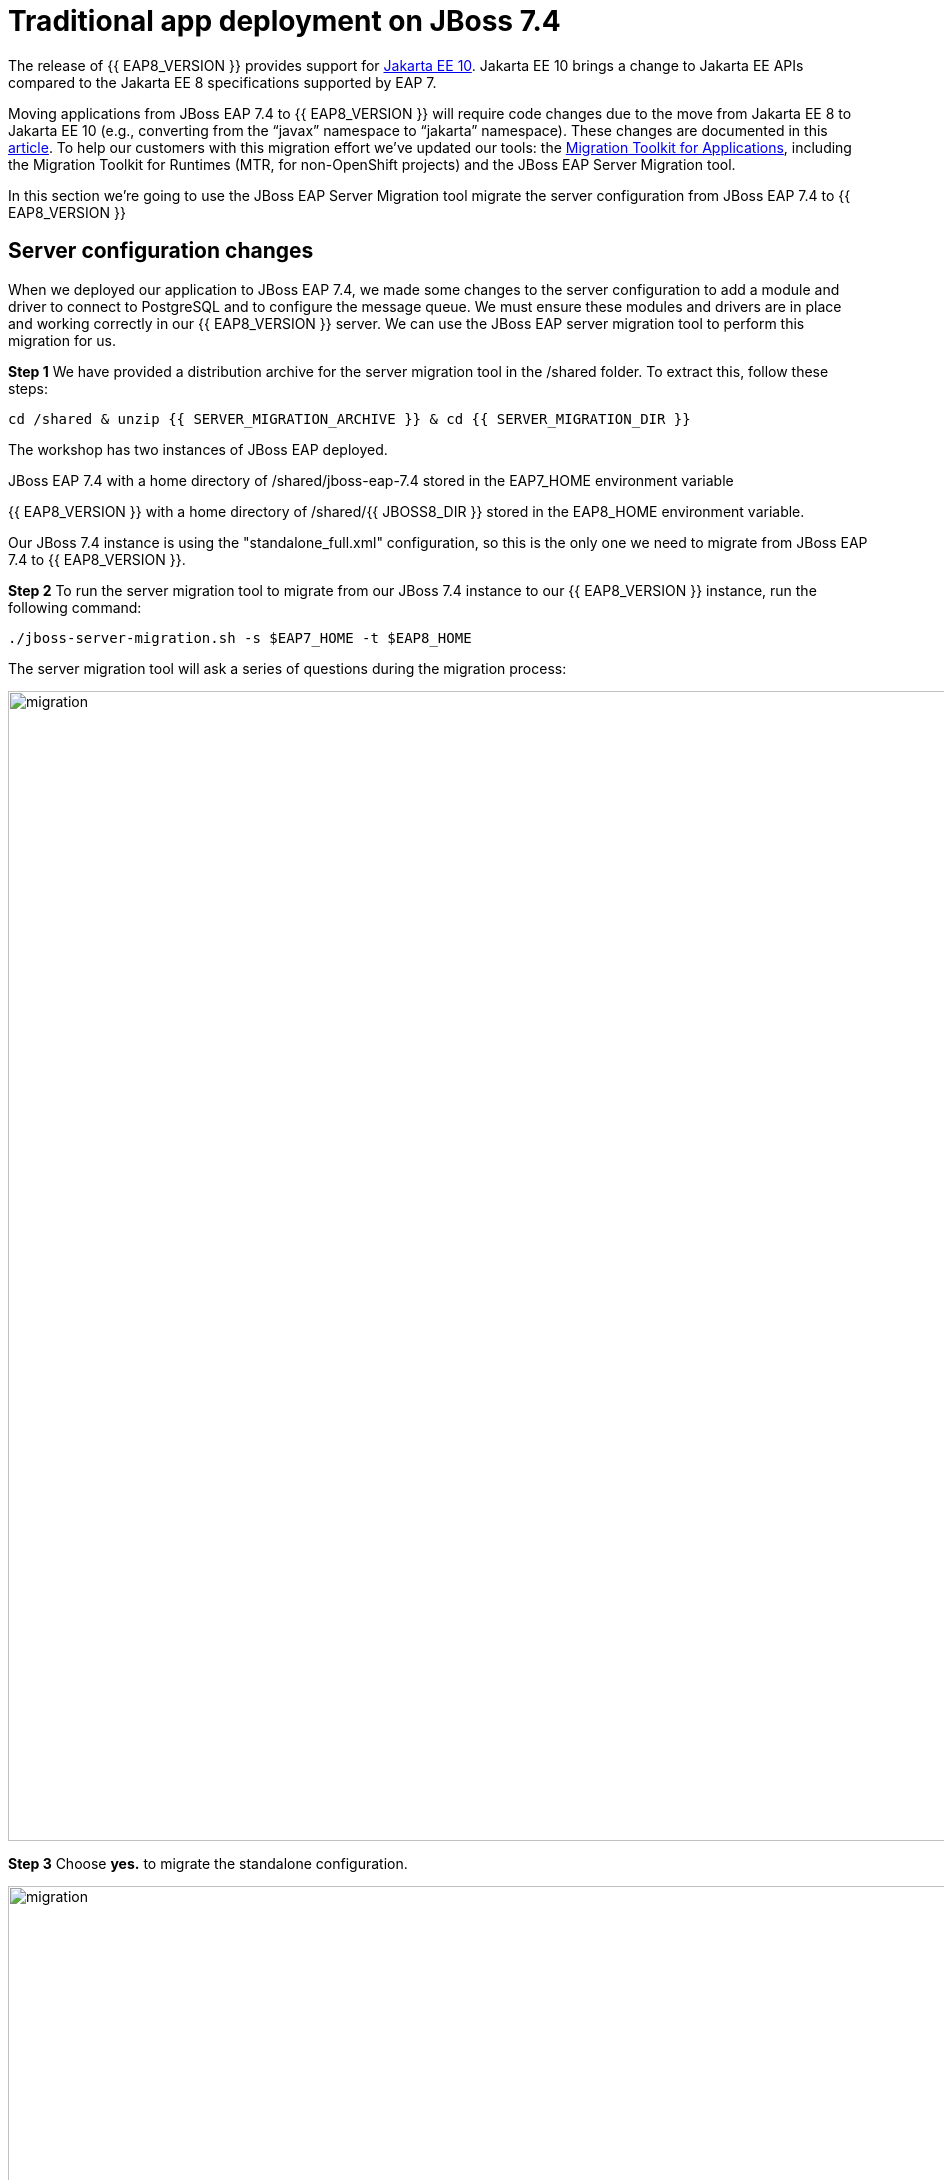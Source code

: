 = Traditional app deployment on JBoss 7.4
:experimental:
:imagesdir: images

The release of {{ EAP8_VERSION }} provides support for https://jakarta.ee/release/10/[Jakarta EE 10, window="_blank"]. Jakarta EE 10 brings a change to Jakarta EE APIs compared to the Jakarta EE 8 specifications supported by EAP 7. 

Moving applications from JBoss EAP 7.4 to {{ EAP8_VERSION }} will require code changes due to the move from Jakarta EE 8 to Jakarta EE 10 (e.g., converting from the “javax” namespace to “jakarta” namespace). These changes are documented in this https://access.redhat.com/articles/6980265[article, window="_blank"]. To help our customers with this migration effort we've updated our tools: the https://developers.redhat.com/products/mta/download[Migration Toolkit for Applications, window="_blank"], including the Migration Toolkit for Runtimes (MTR, for non-OpenShift projects) and the JBoss EAP Server Migration tool. 

In this section we're going to use the JBoss EAP Server Migration tool migrate the server configuration from JBoss EAP 7.4 to {{ EAP8_VERSION }}

## Server configuration changes

When we deployed our application to JBoss EAP 7.4, we made some changes to the server configuration to add a module and driver to connect to PostgreSQL and to configure the message queue. We must ensure these modules and drivers are in place and working correctly in our {{ EAP8_VERSION }} server. We can use the JBoss EAP server migration tool to perform this migration for us.  

*Step 1* We have provided a distribution archive for the server migration tool in the /shared folder.  To extract this, follow these steps:

[source,sh,role="copypaste"]
----
cd /shared & unzip {{ SERVER_MIGRATION_ARCHIVE }} & cd {{ SERVER_MIGRATION_DIR }}
----

The workshop has two instances of JBoss EAP deployed.

JBoss EAP 7.4 with a home directory of /shared/jboss-eap-7.4 stored in the EAP7_HOME environment variable

{{ EAP8_VERSION }} with a home directory of /shared/{{ JBOSS8_DIR }} stored in the EAP8_HOME environment variable.

Our JBoss 7.4 instance is using the "standalone_full.xml" configuration, so this is the only one we need to migrate from JBoss EAP 7.4 to {{ EAP8_VERSION }}.

*Step 2* To run the server migration tool to migrate from our JBoss 7.4 instance to our {{ EAP8_VERSION }} instance, run the following command:

[source,sh,role="copypaste"]
----
./jboss-server-migration.sh -s $EAP7_HOME -t $EAP8_HOME
----

The server migration tool will ask a series of questions during the migration process:

image::mig1.png[migration,1150]
*Step 3* Choose *yes.* to migrate the standalone configuration.

image::mig2.png[migration,1150]
*Step 4* Choose no. We want to select the configurations to migrate.

image::mig3.png[migration,1150]
*Step 5* Choose no. We don't want to migrate standalone-full-ha.xml.

image::mig4.png[migration,1150]
*Step 6* Choose *yes.* We want to migrate standalone-full.xml

The server migration tool will now report an error:

`
 ERROR Migration failed: org.jboss.migration.core.ServerMigrationFailureException: java.lang.UnsupportedOperationException: The source configuration includes Vault, which migration is unsupported by the tool and needs to be done manually in advance. If you want to proceed with the migration please restart migration with environment property security.migrate-vault.fail-if-vault-found set as false.
`

So we need to migrate our vault base password store to Elytron credential store before we can run the server migration.
So let's do this on our JBoss 7 cluster first before we continue.

*Step 7* Run the following command to migrate the legacy vault to a credential store called "my_vault_converted.cred_store" located in "$EAP7_HOME/standalone/configuration/".

[source,sh,role="copypaste"]
----
$EAP7_HOME/bin/elytron-tool.sh vault --keystore $EAP7_HOME/vault/vault.keystore --keystore-password vault22 --enc-dir $EAP7_HOME/vault/ --salt 1234abcd --iteration 120 --alias vault --location $EAP7_HOME/standalone/configuration/my_vault_converted.cred_store
----

*Step 8* We should now be able to list the entries in the new credential store

[source,sh,role="copypaste"]
----
$EAP7_HOME/bin/elytron-tool.sh credential-store --location=$EAP7_HOME/standalone/configuration/my_vault_converted.cred_store --aliases
----

You will be prompted to enter the credential store password: enter "vault22"

You will now see the list of entries in the credential store.

[source,sh]
----
Credential store contains following aliases: vb::dbpass vb::dbusername
----

*Step 9* For fields like username it is not possible to reference the credential store as credential stores specifically handle the storage of credentials not general purpose strings.  For this reason we're going to reference the username as an encrypted expression.  To do this we will first need to add a SecretKey to the credential store.

[source,sh,role="copypaste"]
----
$EAP7_HOME/bin/elytron-tool.sh credential-store --location=$EAP7_HOME/standalone/configuration/my_vault_converted.cred_store --generate-secret-key secret
----

You will be prompted to enter the credential store password: enter "vault22"

You should get the following response from the command:

[source,sh]
----
Alias "secret" has been successfully stored
----

*Step 10* We now need to add the credential store and expression resolver to the server. Login to the via the JBoss CLI

[source,sh,role="copypaste"]
----
$EAP7_HOME/bin/jboss-cli.sh --connect --controller=127.0.0.1:10090
----

*Step 11* Create a credential store called exampleKeyStoreCredentialStore using the credential store "my_vault_converted.cred_store" located in "$EAP7_HOME/standalone/configuration/"(jboss.server.config.dir)

[source,sh,role="copypaste"]
----
/subsystem=elytron/credential-store=exampleKeyStoreCredentialStore:add(relative-to=jboss.server.config.dir,modifiable=true,location=my_vault_converted.cred_store,implementation-properties={"keyStoreType"=>"JCEKS"},credential-reference={clear-text="MASK-5dOaAVafCSd;1234abcd;120"})
----

*Step 12* Define an expression resolver using the secret we created previously.

[source,sh,role="copypaste"]
----
/subsystem=elytron/expression=encryption:add(default-resolver=converted, resolvers=[{name=converted, credential-store=exampleKeyStoreCredentialStore, secret-key=secret}])
----

*Step 13* Test the credential store aliases

[source,sh,role="copypaste"]
----
/subsystem=elytron/credential-store=exampleKeyStoreCredentialStore:read-aliases()
----

You should see three results listed as follows:

[source,sh]
----
{
    "outcome" => "success",
    "result" => [
        "vb::dbpass",
        "secret",
        "vb::dbusername"
    ]
}
----

*Step 14* Now that we have a working credential store, we can use this for our database credentials. First,
remove the password attribute from the postgresql data-source.  Still in the JBoss CLI enter:

[source,sh,role="copypaste"]
----
/subsystem=datasources/data-source=postgresql:undefine-attribute(name=password)
----

*Step 15* Create a credential-reference attribute for the postgresql data-source to provide the password form the exampleKeyStoreCredentialStore credential store.

[source,sh,role="copypaste"]
----
/subsystem=datasources/data-source=postgresql:write-attribute(name=credential-reference,value={store=exampleKeyStoreCredentialStore,alias=vb::dbpass})
----

*Step 16* Then reload the server configuration and exit

[source,sh,role="copypaste"]
----
reload
exit
----

*Step 17* Run the following to create an ecrypted token from the value of vb::dbusername in the credential store.  

NOTE: We're using the elytron-tool.sh located in $EAP8_HOME, the --entry flag feature was implemented in JBoss EAP 8-Beta.

[source,sh,role="copypaste"]
----
$EAP8_HOME/bin/elytron-tool.sh credential-store --location=$EAP7_HOME/standalone/configuration/my_vault_converted.cred_store --encrypt secret --entry vb::dbusername
----

You will be prompted to enter the credential store password: enter "vault22"

You should now see the encrypted token e.g.

[source,sh]
----
Clear text encrypted to token 'xxxxxxxxxxxxxxxxxxxxxxxxxxxxxxxxxxxxxxxxxx=' using alias 'secret'.
----

IMPORTANT: We will need use this token as our user-name attribute on the postgresql data-source in a later step below.

*Step 18* Login to the JBoss CLI

[source,sh,role="copypaste"]
----
$EAP7_HOME/bin/jboss-cli.sh --connect --controller=127.0.0.1:10090
----

*Step 19* Remove the previous user-name attribute from the postresql data-source

[source,sh,role="copypaste"]
----
/subsystem=datasources/data-source=postgresql:undefine-attribute(name=user-name)
----

*Step 20* Run the following command to use a token for user-name, replacing "xxxx" with the token produced in step 17.

NOTE: You you will need to use kbd:[CTRL+SHIFT+C] to copy the encrypted token.

[source,sh,role="copypaste"]
----
/subsystem=datasources/data-source=postgresql:write-attribute(name=user-name, value="${ENC::xxxx}")
----

*Step 21* Remove the legacy vault from JBoss EAP 7.4.0

[source,sh,role="copypaste"]
----
/core-service=vault:remove
----

*Step 22* Reload the JBoss configuration end exit

[source,sh,role="copypaste"]
----
reload
exit
----

*Step 23* No we can re-run the server migration tool

[source,sh,role="copypaste"]
----
/shared/jboss-server-migration/jboss-server-migration.sh -s $EAP7_HOME -t $EAP8_HOME
----

The server migration tool will ask a series of questions during the migration process:

image::mig1.png[migration,1150]
*Step 24* Choose *yes.* to migrate the standalone configuration.

image::mig2.png[migration,1150]
*Step 25* Choose no. We want to select the configurations to migrate.

image::mig3.png[migration,1150]
*Step 26* Choose no. We don't want to migrate standalone-full-ha.xml.

image::mig4.png[migration,1150]
*Step 27* Choose *yes.* We want to migrate standalone-full.xml

image::mig5.png[migration,1150]
*Step 28* Choose no. We don't want to migrate standalone-ha.xml.

image::mig6.png[migration,1150]
*Step 29* Choose no. We don't want to migrate standalone-load-balancer.xml.

image::mig7.png[migration,1150] 
*Step 30* Choose no. We don't want to migrate standalone.xml.

image::mig8.png[migration,1150]
*Step 31* Choose no. We are not using a managed domain.

image::mig9.png[migration,1150]

*Step 32* The server migration is now complete, we need to copy the credential store from EAP 7 to {{ EAP8_VERSION }}

[source,sh,role="copypaste"]
----
cp /shared/jboss-eap-7.4/standalone/configuration/my_vault_converted.cred_store /shared/jboss-eap-8.0/standalone/configuration/
----

*Step 33* We can now connect to JBoss EAP 8 by running the following command

[source,sh,role="copypaste"]
----
$EAP8_HOME/bin/jboss-cli.sh --connect --controller=127.0.0.1:10190
----

*Step 34* We will now trigger a reload of the {{ EAP8_VERSION }} server.

[source,sh,role="copypaste"]
----
reload
----

You will be prompted to enter the {{ EAP8_VERSION }} admin credentials.  

username: admin
password: password

*Step 35* Look at the credential store aliases

[source,sh,role="copypaste"]
----
/subsystem=elytron/credential-store=exampleKeyStoreCredentialStore:read-aliases()
----

[source,sh]
----
{
    "outcome" => "success",
    "result" => [
        "vb::dbpass",
        "secret",
        "vb::dbusername"
    ]
}
----

*Step 36* And look at the list of installed drivers.

[source,sh,role="copypaste"]
----
/subsystem=datasources:installed-drivers-list
----

The output should show the PostgreSQL driver as follows:
[source]
----
{
    "outcome" => "success",
    "result" => [
        {
            "driver-name" => "postgresql",
            "deployment-name" => undefined,
            "driver-module-name" => "org.postgresql",
            "module-slot" => "main",
            "driver-datasource-class-name" => "",
            "driver-xa-datasource-class-name" => "",
            "datasource-class-info" => undefined,
            "driver-class-name" => "org.postgresql.Driver",
            "driver-major-version" => 42,
            "driver-minor-version" => 6,
            "jdbc-compliant" => false
        },
        {
            "driver-name" => "h2",
            "deployment-name" => undefined,
            "driver-module-name" => "com.h2database.h2",
            "module-slot" => "main",
            "driver-datasource-class-name" => "",
            "driver-xa-datasource-class-name" => "org.h2.jdbcx.JdbcDataSource",
            "datasource-class-info" => [{"org.h2.jdbcx.JdbcDataSource" => {
                "URL" => "java.lang.String",
                "description" => "java.lang.String",
                "loginTimeout" => "int",
                "password" => "java.lang.String",
                "url" => "java.lang.String",
                "user" => "java.lang.String"
            }}],
            "driver-class-name" => "org.h2.Driver",
            "driver-major-version" => 2,
            "driver-minor-version" => 1,
            "jdbc-compliant" => true
        }
    ]
}
----

*Step 37* And test our datasource connection with the following JBoss CLI command:

[source,sh,role="copypaste"]
----
/subsystem=datasources/data-source=postgresql:test-connection-in-pool
----

A successful connection should result in the following response:
[source]
----
{

    "outcome" => "success",

    "result" => [true]

}
----

*Step 38* We're going to add our hostname to the list of allowed-origins to avoid CORS issues.

[source,sh,role="copypaste"]
----
/core-service=management/management-interface=http-interface:list-add(name=allowed-origins,value=https://{{ USER_ID }}-jboss-workshop-eap8-console.{{ ROUTE_SUBDOMAIN }})
----

*Step 39* Finally, reload the server configuration:

[source,sh,role="copypaste"]
----
reload
----

We can also login to the {{ EAP8_VERSION }} admin console https://{{ USER_ID }}-jboss-workshop-eap8-console.{{ ROUTE_SUBDOMAIN }}[here, window="_blank"]

username: admin
password: password

We should be able to see the postgresql datasource connection by navigating to "Configuration" -> "Subsystems" -> "Datasources & Drivers" -> "Datasources" -> "postgresql".  

image::jboss8-console-datasource.png[datasource,800]

We can also view the JMS topic we created by clicking https://{{ USER_ID }}-jboss-workshop-eap8-console.{{ ROUTE_SUBDOMAIN }}/console/index.html#messaging-server-destination;server=default[here, window="_blank"]

and then selecting "JMS Topic".

image::jboss8-console-jms.png[jms,800]

We can now be confident our application will have the required drivers and data sources present.

{{ EAP8_VERSION }} is now successfully deployed and the server configuration migrated from JBoss EAP 7.4
